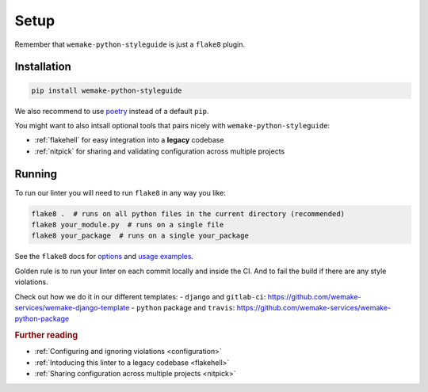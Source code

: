 Setup
=====

Remember that ``wemake-python-styleguide`` is just a ``flake8`` plugin.


.. _installation:

Installation
------------

.. code:: bash

  pip install wemake-python-styleguide

We also recommend to use `poetry <https://github.com/sdispater/poetry>`_
instead of a default ``pip``.

You might want to also intsall optional tools
that pairs nicely with ``wemake-python-styleguide``:

- :ref:`flakehell` for easy integration into a **legacy** codebase
- :ref:`nitpick` for sharing and validating
  configuration across multiple projects


.. _usage:

Running
-------

To run our linter you will need to run ``flake8`` in any way you like:

.. code:: bash

  flake8 .  # runs on all python files in the current directory (recommended)
  flake8 your_module.py  # runs on a single file
  flake8 your_package  # runs on a single your_package

See the ``flake8`` docs for `options <http://flake8.pycqa.org/en/latest/user/configuration.html>`_
and `usage examples <http://flake8.pycqa.org/en/latest/user/invocation.html>`_.

Golden rule is to run your linter on each commit locally and inside the CI.
And to fail the build if there are any style violations.

Check out how we do it in our different templates:
- ``django`` and ``gitlab-ci``: https://github.com/wemake-services/wemake-django-template
- ``python`` package and ``travis``: https://github.com/wemake-services/wemake-python-package

.. rubric:: Further reading

- :ref:`Configuring and ignoring violations <configuration>`
- :ref:`Intoducing this linter to a legacy codebase <flakehell>`
- :ref:`Sharing configuration across multiple projects <nitpick>`
